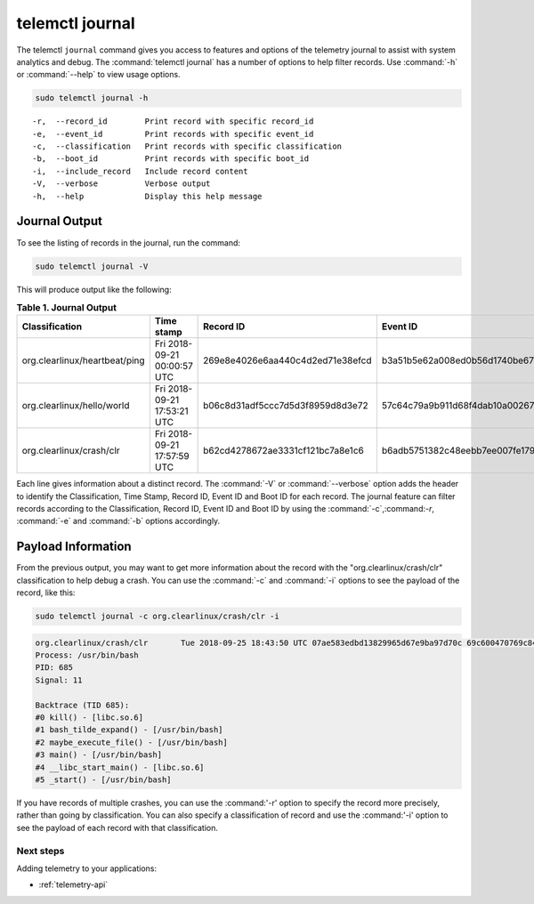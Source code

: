 .. _telemetry-journal:

telemctl journal
################

The telemctl ``journal`` command gives you access to features and options of
the telemetry journal to assist with system analytics and debug. The
:command:`telemctl journal` has a number of options to help filter
records. Use :command:`-h` or :command:`--help` to view usage options.

.. code-block:: bash

   sudo telemctl journal -h

::

   -r,  --record_id        Print record with specific record_id
   -e,  --event_id         Print records with specific event_id
   -c,  --classification   Print records with specific classification
   -b,  --boot_id          Print records with specific boot_id
   -i,  --include_record   Include record content
   -V,  --verbose          Verbose output
   -h,  --help             Display this help message

Journal Output
**************

To see the listing of records in the journal, run the command:

.. code-block:: bash

   sudo telemctl journal -V

This will produce output like the following:

.. list-table:: **Table 1. Journal Output**
   :widths:  10 30 20 20 20
   :header-rows: 1

   * - Classification
     - Time stamp
     - Record ID
     - Event ID
     - Boot ID

   * - org.clearlinux/heartbeat/ping
     - Fri 2018-09-21 00:00:57 UTC
     - 269e8e4026e6aa440c4d2ed71e38efcd
     - b3a51b5e62a008ed0b56d1740be67d48
     - 853a75aa-da3b-4356-a085-079abab3ffe1

   * - org.clearlinux/hello/world
     - Fri 2018-09-21 17:53:21 UTC
     - b06c8d31adf5ccc7d5d3f8959d8d3e72
     - 57c64c79a9b911d68f4dab10a00267d7
     - 853a75aa-da3b-4356-a085-079abab3ffe1

   * - org.clearlinux/crash/clr
     - Fri 2018-09-21 17:57:59 UTC
     - b62cd4278672ae3331cf121bc7a8e1c6
     - b6adb5751382c48eebb7ee007fe1790a
     - 853a75aa-da3b-4356-a085-079abab3ffe1

Each line gives information about a distinct record.  The :command:`-V` or
:command:`--verbose` option adds the header to identify the Classification,
Time Stamp, Record ID, Event ID and Boot ID for each record. The journal
feature can filter records according to the Classification, Record ID, Event
ID and Boot ID by using the :command:`-c`,:command:`-r`, :command:`-e` and
:command:`-b` options accordingly.

Payload Information
********************

From the previous output, you may want to get more information about the
record with the "org.clearlinux/crash/clr" classification to help debug a
crash.  You can use the :command:`-c` and :command:`-i` options to see the payload of the record, like this:

.. code-block:: bash

   sudo telemctl journal -c org.clearlinux/crash/clr -i

.. code-block:: console

   org.clearlinux/crash/clr       Tue 2018-09-25 18:43:50 UTC 07ae583edbd13829965d67e9ba97d70c 69c600470769c841649266178375d67e d32c13d1-fda0-49c6-8431-e6c5b29cbefa
   Process: /usr/bin/bash
   PID: 685
   Signal: 11

   Backtrace (TID 685):
   #0 kill() - [libc.so.6]
   #1 bash_tilde_expand() - [/usr/bin/bash]
   #2 maybe_execute_file() - [/usr/bin/bash]
   #3 main() - [/usr/bin/bash]
   #4 __libc_start_main() - [libc.so.6]
   #5 _start() - [/usr/bin/bash]

If you have records of multiple crashes, you can use the :command:'-r'
option to specify the record more precisely, rather than going by
classification. You can also specify a classification of record and use the
:command:'-i' option to see the payload of each record with that
classification.

Next steps
==========

Adding telemetry to your applications:

* :ref:`telemetry-api`
